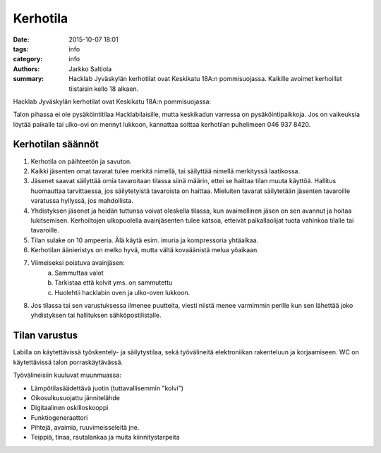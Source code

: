 Kerhotila
#########

:date: 2015-10-07 18:01
:tags: info
:category: info
:authors: Jarkko Saltiola
:summary: Hacklab Jyväskylän kerhotilat ovat Keskikatu 18A:n pommisuojassa. Kaikille avoimet kerhoillat tiistaisin kello 18 alkaen.

Hacklab Jyväskylän kerhotilat ovat Keskikatu 18A:n pommisuojassa:

..  raw:: html

    <iframe width="425" height="350" frameborder="0" scrolling="no" marginheight="0" marginwidth="0" src="http://www.openstreetmap.org/export/embed.html?bbox=25.723848938941952%2C62.2383323494557%2C25.727593302726746%2C62.24057361589627&amp;layer=mapnik&amp;marker=62.23945300349649%2C25.72572112083435" style="border: 1px solid black"></iframe><br/><small><a href="http://www.openstreetmap.org/?mlat=62.23945&amp;mlon=25.72572#map=18/62.23945/25.72572">Näytä isommalla kartalla</a></small>

Talon pihassa ei ole pysäköintitilaa Hacklabilaisille, mutta keskikadun varressa on pysäköintipaikkoja.
Jos on vaikeuksia löytää paikalle tai ulko-ovi on mennyt lukkoon, kannattaa soittaa kerhotilan puhelimeen 046 937 8420.

Kerhotilan säännöt
==================

1. Kerhotila on päihteetön ja savuton.

2. Kaikki jäsenten omat tavarat tulee merkitä nimellä, tai säilyttää nimellä merkityssä laatikossa.

3. Jäsenet saavat säilyttää omia tavaroitaan tilassa siinä määrin, ettei se haittaa tilan muuta käyttöä. Hallitus huomauttaa tarvittaessa, jos säilytetyistä tavaroista on haittaa. Mieluiten tavarat säilytetään jäsenten tavaroille varatussa hyllyssä, jos mahdollista.

4. Yhdistyksen jäsenet ja heidän tuttunsa voivat oleskella tilassa, kun avaimellinen jäsen on sen avannut ja hoitaa lukitsemisen. Kerhoiltojen ulkopuolella avainjäsenten tulee katsoa, etteivät paikallaolijat tuota vahinkoa tilalle tai tavaroille.

5. Tilan sulake on 10 ampeeria. Älä käytä esim. imuria ja kompressoria yhtäaikaa.

6. Kerhotilan äänieristys on melko hyvä, mutta vältä kovaäänistä melua yöaikaan.

7. Viimeiseksi poistuva avainjäsen:
    a) Sammuttaa valot
    b) Tarkistaa että kolvit yms. on sammutettu
    c) Huolehtii hacklabin oven ja ulko-oven lukkoon.

8. Jos tilassa tai sen varustuksessa ilmenee puutteita, viesti niistä menee varmimmin perille kun sen lähettää joko yhdistyksen tai hallituksen sähköpostilistalle.


Tilan varustus
==============

Labilla on käytettävissä työskentely- ja säilytystilaa, sekä työvälineitä elektroniikan rakenteluun ja korjaamiseen. WC on käytettävissä talon porraskäytävässä.

Työvälineisiin kuuluvat muunmuassa:

- Lämpötilasäädettävä juotin (tuttavallisemmin "kolvi")

- Oikosulkusuojattu jännitelähde

- Digitaalinen oskilloskooppi
  
- Funktiogeneraattori
  
- Pihtejä, avaimia, ruuvimeisseleitä jne.

- Teippiä, tinaa, rautalankaa ja muita kiinnitystarpeita


